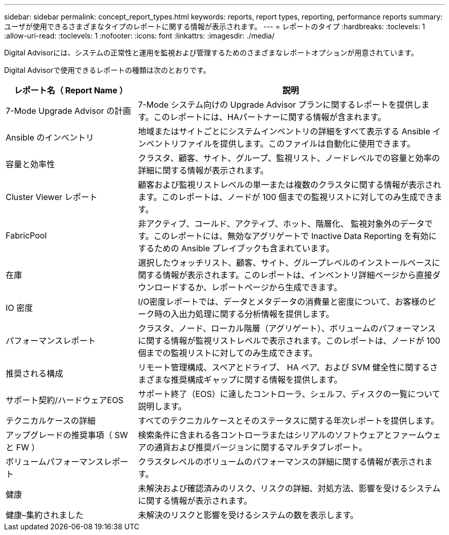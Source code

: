 ---
sidebar: sidebar 
permalink: concept_report_types.html 
keywords: reports, report types, reporting, performance reports 
summary: ユーザが使用できるさまざまなタイプのレポートに関する情報が表示されます。 
---
= レポートのタイプ
:hardbreaks:
:toclevels: 1
:allow-uri-read: 
:toclevels: 1
:nofooter: 
:icons: font
:linkattrs: 
:imagesdir: ./media/


[role="lead"]
Digital Advisorには、システムの正常性と運用を監視および管理するためのさまざまなレポートオプションが用意されています。

Digital Advisorで使用できるレポートの種類は次のとおりです。

[cols="30,70"]
|===
| レポート名（ Report Name ） | 説明 


| 7-Mode Upgrade Advisor の計画 | 7-Mode システム向けの Upgrade Advisor プランに関するレポートを提供します。このレポートには、HAパートナーに関する情報が含まれます。 


| Ansible のインベントリ | 地域またはサイトごとにシステムインベントリの詳細をすべて表示する Ansible インベントリファイルを提供します。このファイルは自動化に使用できます。 


| 容量と効率性 | クラスタ、顧客、サイト、グループ、監視リスト、ノードレベルでの容量と効率の詳細に関する情報が表示されます。 


| Cluster Viewer レポート | 顧客および監視リストレベルの単一または複数のクラスタに関する情報が表示されます。このレポートは、ノードが 100 個までの監視リストに対してのみ生成できます。 


| FabricPool | 非アクティブ、コールド、アクティブ、ホット、階層化、 監視対象外のデータです。このレポートには、無効なアグリゲートで Inactive Data Reporting を有効にするための Ansible プレイブックも含まれています。 


| 在庫 | 選択したウォッチリスト、顧客、サイト、グループレベルのインストールベースに関する情報が表示されます。このレポートは、インベントリ詳細ページから直接ダウンロードするか、レポートページから生成できます。 


| IO 密度 | I/O密度レポートでは、データとメタデータの消費量と密度について、お客様のピーク時の入出力処理に関する分析情報を提供します。 


| パフォーマンスレポート | クラスタ、ノード、ローカル階層（アグリゲート）、ボリュームのパフォーマンスに関する情報が監視リストレベルで表示されます。このレポートは、ノードが 100 個までの監視リストに対してのみ生成できます。 


| 推奨される構成 | リモート管理構成、スペアとドライブ、 HA ペア、および SVM 健全性に関するさまざまな推奨構成ギャップに関する情報を提供します。 


| サポート契約/ハードウェアEOS | サポート終了（EOS）に達したコントローラ、シェルフ、ディスクの一覧について説明します。 


| テクニカルケースの詳細 | すべてのテクニカルケースとそのステータスに関する年次レポートを提供します。 


| アップグレードの推奨事項（ SW と FW ） | 検索条件に含まれる各コントローラまたはシリアルのソフトウェアとファームウェアの通貨および推奨バージョンに関するマルチタブレポート。 


| ボリュームパフォーマンスレポート | クラスタレベルのボリュームのパフォーマンスの詳細に関する情報が表示されます。 


| 健康 | 未解決および確認済みのリスク、リスクの詳細、対処方法、影響を受けるシステムに関する情報が表示されます。 


| 健康–集約されました | 未解決のリスクと影響を受けるシステムの数を表示します。 
|===